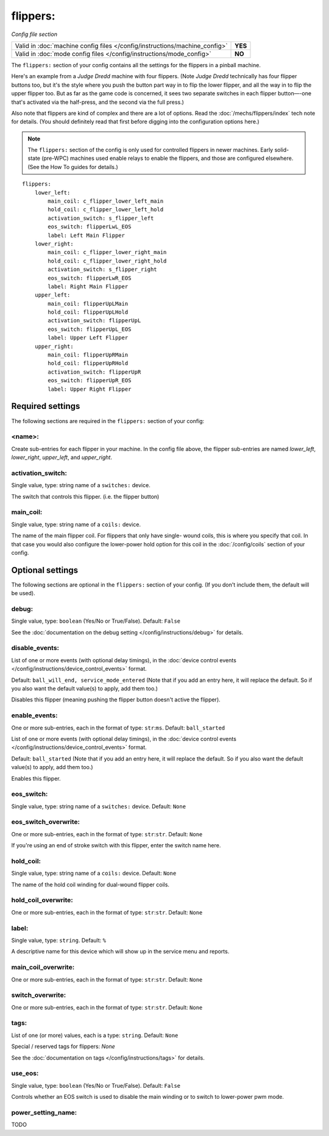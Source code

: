 flippers:
=========

*Config file section*

+----------------------------------------------------------------------------+---------+
| Valid in :doc:`machine config files </config/instructions/machine_config>` | **YES** |
+----------------------------------------------------------------------------+---------+
| Valid in :doc:`mode config files </config/instructions/mode_config>`       | **NO**  |
+----------------------------------------------------------------------------+---------+

.. overview

The ``flippers:`` section of your config contains all the settings
for the flippers in a pinball machine.

Here's an example from a *Judge Dredd* machine with four
flippers. (Note *Judge Dredd* technically has four flipper buttons too,
but it's the style where you push the button part way in to flip the
lower flipper, and all the way in to flip the upper flipper too. But
as far as the game code is concerned, it sees two separate switches in
each flipper button—-one that's activated via the half-press, and the
second via the full press.)

Also note that flippers are kind of complex and there are a lot of options.
Read the :doc:`/mechs/flippers/index` tech note for details. (You
should definitely read that first before digging into the configuration
options here.)

.. note::

   The ``flippers:`` section of the config is only used for controlled flippers
   in newer machines. Early solid-state (pre-WPC) machines used enable relays
   to enable the flippers, and those are configured elsewhere. (See the How To
   guides for details.)

::

        flippers:
            lower_left:
                main_coil: c_flipper_lower_left_main
                hold_coil: c_flipper_lower_left_hold
                activation_switch: s_flipper_left
                eos_switch: flipperLwL_EOS
                label: Left Main Flipper
            lower_right:
                main_coil: c_flipper_lower_right_main
                hold_coil: c_flipper_lower_right_hold
                activation_switch: s_flipper_right
                eos_switch: flipperLwR_EOS
                label: Right Main Flipper
            upper_left:
                main_coil: flipperUpLMain
                hold_coil: flipperUpLHold
                activation_switch: flipperUpL
                eos_switch: flipperUpL_EOS
                label: Upper Left Flipper
            upper_right:
                main_coil: flipperUpRMain
                hold_coil: flipperUpRHold
                activation_switch: flipperUpR
                eos_switch: flipperUpR_EOS
                label: Upper Right Flipper

Required settings
-----------------

The following sections are required in the ``flippers:`` section of your config:

<name>:
~~~~~~~
Create sub-entries for each flipper in your machine. In the config file
above, the flipper sub-entries are named *lower_left*,
*lower_right*, *upper_left*, and *upper_right*.

activation_switch:
~~~~~~~~~~~~~~~~~~
Single value, type: string name of a ``switches:`` device.

The switch that controls this flipper. (i.e. the flipper button)

main_coil:
~~~~~~~~~~
Single value, type: string name of a ``coils:`` device.

The name of the main flipper coil. For flippers that only have single-
wound coils, this is where you specify that coil. In that case you
would also configure the lower-power hold option for this coil in the
:doc:`/config/coils` section of your config.

Optional settings
-----------------

The following sections are optional in the ``flippers:`` section of your config. (If you don't include them, the default will be used).

debug:
~~~~~~
Single value, type: ``boolean`` (Yes/No or True/False). Default: ``False``

See the :doc:`documentation on the debug setting </config/instructions/debug>`
for details.

disable_events:
~~~~~~~~~~~~~~~

.. versionchanged:: 0.32

List of one or more events (with optional delay timings), in the
:doc:`device control events </config/instructions/device_control_events>` format.

Default: ``ball_will_end, service_mode_entered`` (Note that if you add an entry here, it will replace the default. So if you
also want the default value(s) to apply, add them too.)

Disables this flipper (meaning pushing the flipper button doesn't active
the flipper).

enable_events:
~~~~~~~~~~~~~~
One or more sub-entries, each in the format of type: ``str``:``ms``. Default: ``ball_started``

List of one or more events (with optional delay timings), in the
:doc:`device control events </config/instructions/device_control_events>` format.

Default: ``ball_started`` (Note that if you add an entry here, it will replace the default. So if you
also want the default value(s) to apply, add them too.)

Enables this flipper.

eos_switch:
~~~~~~~~~~~
Single value, type: string name of a ``switches:`` device. Default: ``None``

.. todo::
   Add description.

eos_switch_overwrite:
~~~~~~~~~~~~~~~~~~~~~
One or more sub-entries, each in the format of type: ``str``:``str``. Default: ``None``

If you're using an end of stroke switch with this flipper, enter the
switch name here.

hold_coil:
~~~~~~~~~~
Single value, type: string name of a ``coils:`` device. Default: ``None``

The name of the hold coil winding for dual-wound flipper coils.

hold_coil_overwrite:
~~~~~~~~~~~~~~~~~~~~
One or more sub-entries, each in the format of type: ``str``:``str``. Default: ``None``

.. todo::
   Add description.

label:
~~~~~~
Single value, type: ``string``. Default: ``%``

A descriptive name for this device which will show up in the service menu
and reports.

main_coil_overwrite:
~~~~~~~~~~~~~~~~~~~~
One or more sub-entries, each in the format of type: ``str``:``str``. Default: ``None``

.. todo::
   Add description.

switch_overwrite:
~~~~~~~~~~~~~~~~~
One or more sub-entries, each in the format of type: ``str``:``str``. Default: ``None``

.. todo::
   Add description.

tags:
~~~~~
List of one (or more) values, each is a type: ``string``. Default: ``None``

Special / reserved tags for flippers: *None*

See the :doc:`documentation on tags </config/instructions/tags>` for details.

use_eos:
~~~~~~~~
Single value, type: ``boolean`` (Yes/No or True/False). Default: ``False``

Controls whether an EOS switch is used to disable the main winding or to switch
to lower-power pwm mode.

power_setting_name:
~~~~~~~~~~~~~~~~~~~

.. versionadded:: 0.31

TODO
